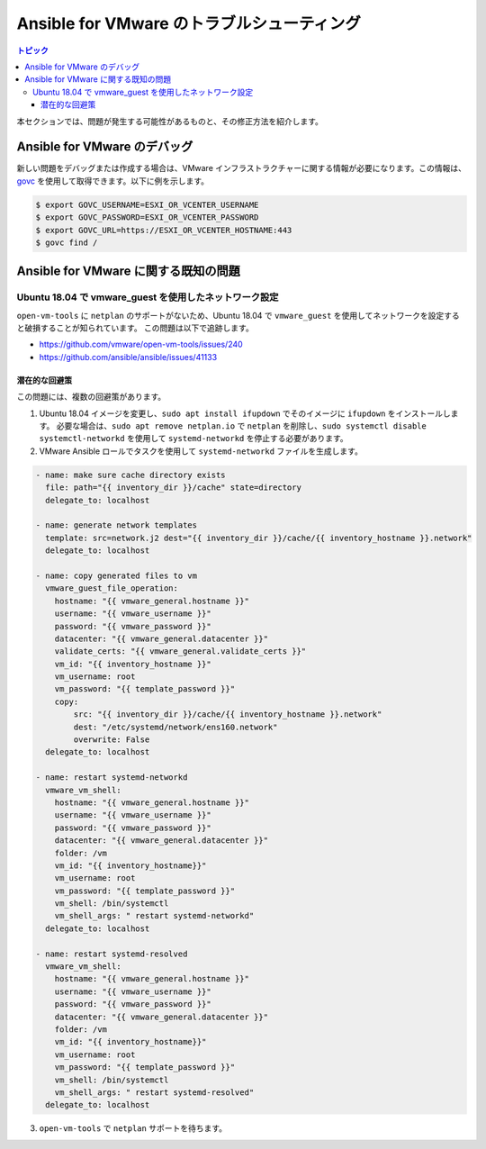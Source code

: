 .. _vmware_troubleshooting:

**********************************
Ansible for VMware のトラブルシューティング
**********************************

.. contents:: トピック

本セクションでは、問題が発生する可能性があるものと、その修正方法を紹介します。

Ansible for VMware のデバッグ
============================

新しい問題をデバッグまたは作成する場合は、VMware インフラストラクチャーに関する情報が必要になります。この情報は、
`govc <https://github.com/vmware/govmomi/tree/master/govc>`_ を使用して取得できます。以下に例を示します。


.. code-block:: bash

    $ export GOVC_USERNAME=ESXI_OR_VCENTER_USERNAME
    $ export GOVC_PASSWORD=ESXI_OR_VCENTER_PASSWORD
    $ export GOVC_URL=https://ESXI_OR_VCENTER_HOSTNAME:443
    $ govc find /

Ansible for VMware に関する既知の問題
====================================


Ubuntu 18.04 で vmware_guest を使用したネットワーク設定
--------------------------------------------------

``open-vm-tools`` に ``netplan`` のサポートがないため、Ubuntu 18.04 で ``vmware_guest`` を使用してネットワークを設定すると破損することが知られています。
この問題は以下で追跡します。

* https://github.com/vmware/open-vm-tools/issues/240
* https://github.com/ansible/ansible/issues/41133

潜在的な回避策
^^^^^^^^^^^^^^^^^^^^^

この問題には、複数の回避策があります。

1) Ubuntu 18.04 イメージを変更し、``sudo apt install ifupdown`` でそのイメージに ``ifupdown`` をインストールします。
   必要な場合は、``sudo apt remove netplan.io`` で ``netplan`` を削除し、``sudo systemctl disable systemctl-networkd`` を使用して ``systemd-networkd`` を停止する必要があります。

2) VMware Ansible ロールでタスクを使用して ``systemd-networkd`` ファイルを生成します。

.. code-block:: yaml

   - name: make sure cache directory exists
     file: path="{{ inventory_dir }}/cache" state=directory
     delegate_to: localhost

   - name: generate network templates
     template: src=network.j2 dest="{{ inventory_dir }}/cache/{{ inventory_hostname }}.network"
     delegate_to: localhost

   - name: copy generated files to vm
     vmware_guest_file_operation:
       hostname: "{{ vmware_general.hostname }}"
       username: "{{ vmware_username }}"
       password: "{{ vmware_password }}"
       datacenter: "{{ vmware_general.datacenter }}"
       validate_certs: "{{ vmware_general.validate_certs }}"
       vm_id: "{{ inventory_hostname }}"
       vm_username: root
       vm_password: "{{ template_password }}"
       copy:
           src: "{{ inventory_dir }}/cache/{{ inventory_hostname }}.network"
           dest: "/etc/systemd/network/ens160.network"
           overwrite: False
     delegate_to: localhost

   - name: restart systemd-networkd
     vmware_vm_shell:
       hostname: "{{ vmware_general.hostname }}"
       username: "{{ vmware_username }}"
       password: "{{ vmware_password }}"
       datacenter: "{{ vmware_general.datacenter }}"
       folder: /vm
       vm_id: "{{ inventory_hostname}}"
       vm_username: root
       vm_password: "{{ template_password }}"
       vm_shell: /bin/systemctl
       vm_shell_args: " restart systemd-networkd"
     delegate_to: localhost

   - name: restart systemd-resolved
     vmware_vm_shell:
       hostname: "{{ vmware_general.hostname }}"
       username: "{{ vmware_username }}"
       password: "{{ vmware_password }}"
       datacenter: "{{ vmware_general.datacenter }}"
       folder: /vm
       vm_id: "{{ inventory_hostname}}"
       vm_username: root
       vm_password: "{{ template_password }}"
       vm_shell: /bin/systemctl
       vm_shell_args: " restart systemd-resolved"
     delegate_to: localhost

3) ``open-vm-tools`` で ``netplan`` サポートを待ちます。
